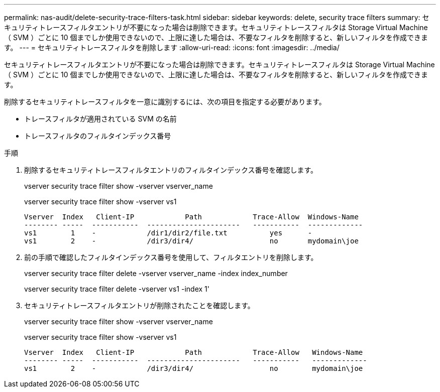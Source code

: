---
permalink: nas-audit/delete-security-trace-filters-task.html 
sidebar: sidebar 
keywords: delete, security trace filters 
summary: セキュリティトレースフィルタエントリが不要になった場合は削除できます。セキュリティトレースフィルタは Storage Virtual Machine （ SVM ）ごとに 10 個までしか使用できないので、上限に達した場合は、不要なフィルタを削除すると、新しいフィルタを作成できます。 
---
= セキュリティトレースフィルタを削除します
:allow-uri-read: 
:icons: font
:imagesdir: ../media/


[role="lead"]
セキュリティトレースフィルタエントリが不要になった場合は削除できます。セキュリティトレースフィルタは Storage Virtual Machine （ SVM ）ごとに 10 個までしか使用できないので、上限に達した場合は、不要なフィルタを削除すると、新しいフィルタを作成できます。

削除するセキュリティトレースフィルタを一意に識別するには、次の項目を指定する必要があります。

* トレースフィルタが適用されている SVM の名前
* トレースフィルタのフィルタインデックス番号


.手順
. 削除するセキュリティトレースフィルタエントリのフィルタインデックス番号を確認します。
+
vserver security trace filter show -vserver vserver_name

+
vserver security trace filter show -vserver vs1

+
[listing]
----

Vserver  Index   Client-IP            Path            Trace-Allow  Windows-Name
-------- -----  -----------  ----------------------   -----------  -------------
vs1        1    -            /dir1/dir2/file.txt          yes      -
vs1        2    -            /dir3/dir4/                  no       mydomain\joe
----
. 前の手順で確認したフィルタインデックス番号を使用して、フィルタエントリを削除します。
+
vserver security trace filter delete -vserver vserver_name -index index_number

+
vserver security trace filter delete -vserver vs1 -index 1'

. セキュリティトレースフィルタエントリが削除されたことを確認します。
+
vserver security trace filter show -vserver vserver_name

+
vserver security trace filter show -vserver vs1

+
[listing]
----

Vserver  Index   Client-IP            Path            Trace-Allow   Windows-Name
-------- -----  -----------  ----------------------   -----------   -------------
vs1        2    -            /dir3/dir4/                  no        mydomain\joe
----

